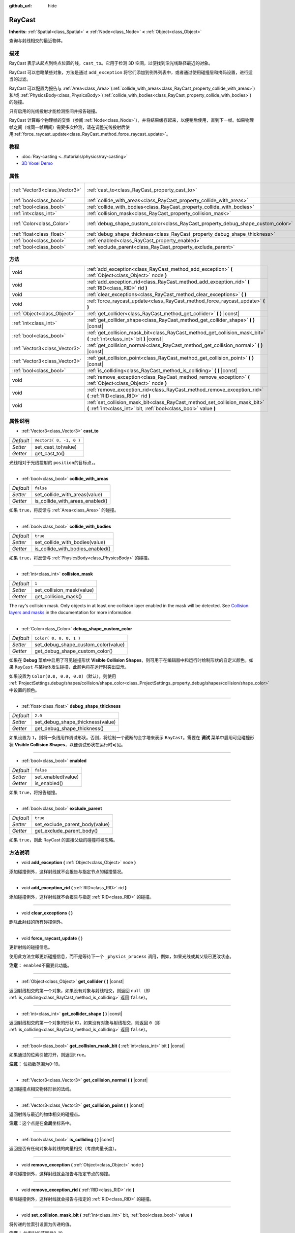 :github_url: hide

.. Generated automatically by doc/tools/make_rst.py in GaaeExplorer's source tree.
.. DO NOT EDIT THIS FILE, but the RayCast.xml source instead.
.. The source is found in doc/classes or modules/<name>/doc_classes.

.. _class_RayCast:

RayCast
=======

**Inherits:** :ref:`Spatial<class_Spatial>` **<** :ref:`Node<class_Node>` **<** :ref:`Object<class_Object>`

查询与射线相交的最近物体。

描述
----

RayCast 表示从起点到终点位置的线，\ ``cast_to``\ 。它用于检测 3D 空间，以便找到沿光线路径最近的对象。

RayCast 可以忽略某些对象，方法是通过 ``add_exception`` 将它们添加到例外列表中，或者通过使用碰撞层和掩码设置，进行适当的过滤。

RayCast 可以配置为报告与 :ref:`Area<class_Area>`\ (:ref:`collide_with_areas<class_RayCast_property_collide_with_areas>`) 和/或 :ref:`PhysicsBody<class_PhysicsBody>`\ (:ref:`collide_with_bodies<class_RayCast_property_collide_with_bodies>`) 的碰撞。

只有启用的光线投射才能检测空间并报告碰撞。

RayCast 计算每个物理帧的交集（参阅 :ref:`Node<class_Node>`\ ），并将结果缓存起来，以便稍后使用，直到下一帧。如果物理帧之间（或同一帧期间）需要多次检测，请在调整光线投射后使用\ :ref:`force_raycast_update<class_RayCast_method_force_raycast_update>`\ 。

教程
----

- :doc:`Ray-casting <../tutorials/physics/ray-casting>`

- `3D Voxel Demo <https://godotengine.org/asset-library/asset/676>`__

属性
----

+-------------------------------+----------------------------------------------------------------------------------+-------------------------+
| :ref:`Vector3<class_Vector3>` | :ref:`cast_to<class_RayCast_property_cast_to>`                                   | ``Vector3( 0, -1, 0 )`` |
+-------------------------------+----------------------------------------------------------------------------------+-------------------------+
| :ref:`bool<class_bool>`       | :ref:`collide_with_areas<class_RayCast_property_collide_with_areas>`             | ``false``               |
+-------------------------------+----------------------------------------------------------------------------------+-------------------------+
| :ref:`bool<class_bool>`       | :ref:`collide_with_bodies<class_RayCast_property_collide_with_bodies>`           | ``true``                |
+-------------------------------+----------------------------------------------------------------------------------+-------------------------+
| :ref:`int<class_int>`         | :ref:`collision_mask<class_RayCast_property_collision_mask>`                     | ``1``                   |
+-------------------------------+----------------------------------------------------------------------------------+-------------------------+
| :ref:`Color<class_Color>`     | :ref:`debug_shape_custom_color<class_RayCast_property_debug_shape_custom_color>` | ``Color( 0, 0, 0, 1 )`` |
+-------------------------------+----------------------------------------------------------------------------------+-------------------------+
| :ref:`float<class_float>`     | :ref:`debug_shape_thickness<class_RayCast_property_debug_shape_thickness>`       | ``2.0``                 |
+-------------------------------+----------------------------------------------------------------------------------+-------------------------+
| :ref:`bool<class_bool>`       | :ref:`enabled<class_RayCast_property_enabled>`                                   | ``false``               |
+-------------------------------+----------------------------------------------------------------------------------+-------------------------+
| :ref:`bool<class_bool>`       | :ref:`exclude_parent<class_RayCast_property_exclude_parent>`                     | ``true``                |
+-------------------------------+----------------------------------------------------------------------------------+-------------------------+

方法
----

+-------------------------------+-------------------------------------------------------------------------------------------------------------------------------------------------+
| void                          | :ref:`add_exception<class_RayCast_method_add_exception>` **(** :ref:`Object<class_Object>` node **)**                                           |
+-------------------------------+-------------------------------------------------------------------------------------------------------------------------------------------------+
| void                          | :ref:`add_exception_rid<class_RayCast_method_add_exception_rid>` **(** :ref:`RID<class_RID>` rid **)**                                          |
+-------------------------------+-------------------------------------------------------------------------------------------------------------------------------------------------+
| void                          | :ref:`clear_exceptions<class_RayCast_method_clear_exceptions>` **(** **)**                                                                      |
+-------------------------------+-------------------------------------------------------------------------------------------------------------------------------------------------+
| void                          | :ref:`force_raycast_update<class_RayCast_method_force_raycast_update>` **(** **)**                                                              |
+-------------------------------+-------------------------------------------------------------------------------------------------------------------------------------------------+
| :ref:`Object<class_Object>`   | :ref:`get_collider<class_RayCast_method_get_collider>` **(** **)** |const|                                                                      |
+-------------------------------+-------------------------------------------------------------------------------------------------------------------------------------------------+
| :ref:`int<class_int>`         | :ref:`get_collider_shape<class_RayCast_method_get_collider_shape>` **(** **)** |const|                                                          |
+-------------------------------+-------------------------------------------------------------------------------------------------------------------------------------------------+
| :ref:`bool<class_bool>`       | :ref:`get_collision_mask_bit<class_RayCast_method_get_collision_mask_bit>` **(** :ref:`int<class_int>` bit **)** |const|                        |
+-------------------------------+-------------------------------------------------------------------------------------------------------------------------------------------------+
| :ref:`Vector3<class_Vector3>` | :ref:`get_collision_normal<class_RayCast_method_get_collision_normal>` **(** **)** |const|                                                      |
+-------------------------------+-------------------------------------------------------------------------------------------------------------------------------------------------+
| :ref:`Vector3<class_Vector3>` | :ref:`get_collision_point<class_RayCast_method_get_collision_point>` **(** **)** |const|                                                        |
+-------------------------------+-------------------------------------------------------------------------------------------------------------------------------------------------+
| :ref:`bool<class_bool>`       | :ref:`is_colliding<class_RayCast_method_is_colliding>` **(** **)** |const|                                                                      |
+-------------------------------+-------------------------------------------------------------------------------------------------------------------------------------------------+
| void                          | :ref:`remove_exception<class_RayCast_method_remove_exception>` **(** :ref:`Object<class_Object>` node **)**                                     |
+-------------------------------+-------------------------------------------------------------------------------------------------------------------------------------------------+
| void                          | :ref:`remove_exception_rid<class_RayCast_method_remove_exception_rid>` **(** :ref:`RID<class_RID>` rid **)**                                    |
+-------------------------------+-------------------------------------------------------------------------------------------------------------------------------------------------+
| void                          | :ref:`set_collision_mask_bit<class_RayCast_method_set_collision_mask_bit>` **(** :ref:`int<class_int>` bit, :ref:`bool<class_bool>` value **)** |
+-------------------------------+-------------------------------------------------------------------------------------------------------------------------------------------------+

属性说明
--------

.. _class_RayCast_property_cast_to:

- :ref:`Vector3<class_Vector3>` **cast_to**

+-----------+-------------------------+
| *Default* | ``Vector3( 0, -1, 0 )`` |
+-----------+-------------------------+
| *Setter*  | set_cast_to(value)      |
+-----------+-------------------------+
| *Getter*  | get_cast_to()           |
+-----------+-------------------------+

光线相对于光线投射的 ``position``\ 的目标点，。

----

.. _class_RayCast_property_collide_with_areas:

- :ref:`bool<class_bool>` **collide_with_areas**

+-----------+---------------------------------+
| *Default* | ``false``                       |
+-----------+---------------------------------+
| *Setter*  | set_collide_with_areas(value)   |
+-----------+---------------------------------+
| *Getter*  | is_collide_with_areas_enabled() |
+-----------+---------------------------------+

如果 ``true``\ ，将反馈与 :ref:`Area<class_Area>` 的碰撞。

----

.. _class_RayCast_property_collide_with_bodies:

- :ref:`bool<class_bool>` **collide_with_bodies**

+-----------+----------------------------------+
| *Default* | ``true``                         |
+-----------+----------------------------------+
| *Setter*  | set_collide_with_bodies(value)   |
+-----------+----------------------------------+
| *Getter*  | is_collide_with_bodies_enabled() |
+-----------+----------------------------------+

如果 ``true``\ ，将反馈与 :ref:`PhysicsBody<class_PhysicsBody>` 的碰撞。

----

.. _class_RayCast_property_collision_mask:

- :ref:`int<class_int>` **collision_mask**

+-----------+---------------------------+
| *Default* | ``1``                     |
+-----------+---------------------------+
| *Setter*  | set_collision_mask(value) |
+-----------+---------------------------+
| *Getter*  | get_collision_mask()      |
+-----------+---------------------------+

The ray's collision mask. Only objects in at least one collision layer enabled in the mask will be detected. See `Collision layers and masks <../tutorials/physics/physics_introduction.html#collision-layers-and-masks>`__ in the documentation for more information.

----

.. _class_RayCast_property_debug_shape_custom_color:

- :ref:`Color<class_Color>` **debug_shape_custom_color**

+-----------+-------------------------------------+
| *Default* | ``Color( 0, 0, 0, 1 )``             |
+-----------+-------------------------------------+
| *Setter*  | set_debug_shape_custom_color(value) |
+-----------+-------------------------------------+
| *Getter*  | get_debug_shape_custom_color()      |
+-----------+-------------------------------------+

如果在 **Debug** 菜单中启用了可见碰撞形状 **Visible Collision Shapes**\ ，则可用于在编辑器中和运行时绘制形状的自定义颜色。如果 ``RayCast`` 与某物体发生碰撞，此颜色将在运行时突出显示。

如果设置为 ``Color(0.0, 0.0, 0.0)``\ （默认），则使用 :ref:`ProjectSettings.debug/shapes/collision/shape_color<class_ProjectSettings_property_debug/shapes/collision/shape_color>` 中设置的颜色。

----

.. _class_RayCast_property_debug_shape_thickness:

- :ref:`float<class_float>` **debug_shape_thickness**

+-----------+----------------------------------+
| *Default* | ``2.0``                          |
+-----------+----------------------------------+
| *Setter*  | set_debug_shape_thickness(value) |
+-----------+----------------------------------+
| *Getter*  | get_debug_shape_thickness()      |
+-----------+----------------------------------+

如果设置为 ``1``\ ，则将一条线用作调试形状。否则，将绘制一个截断的金字塔来表示 ``RayCast``\ 。需要在 **调试** 菜单中启用可见碰撞形状 **Visible Collision Shapes**\ ，以便调试形状在运行时可见。

----

.. _class_RayCast_property_enabled:

- :ref:`bool<class_bool>` **enabled**

+-----------+--------------------+
| *Default* | ``false``          |
+-----------+--------------------+
| *Setter*  | set_enabled(value) |
+-----------+--------------------+
| *Getter*  | is_enabled()       |
+-----------+--------------------+

如果 ``true``\ ，将报告碰撞。

----

.. _class_RayCast_property_exclude_parent:

- :ref:`bool<class_bool>` **exclude_parent**

+-----------+--------------------------------+
| *Default* | ``true``                       |
+-----------+--------------------------------+
| *Setter*  | set_exclude_parent_body(value) |
+-----------+--------------------------------+
| *Getter*  | get_exclude_parent_body()      |
+-----------+--------------------------------+

如果 ``true``\ ，则此 RayCast 的直接父级的碰撞将被忽略。

方法说明
--------

.. _class_RayCast_method_add_exception:

- void **add_exception** **(** :ref:`Object<class_Object>` node **)**

添加碰撞例外，这样射线就不会报告与指定节点的碰撞情况。

----

.. _class_RayCast_method_add_exception_rid:

- void **add_exception_rid** **(** :ref:`RID<class_RID>` rid **)**

添加碰撞例外，这样射线就不会报告与指定 :ref:`RID<class_RID>` 的碰撞。

----

.. _class_RayCast_method_clear_exceptions:

- void **clear_exceptions** **(** **)**

删除此射线的所有碰撞例外。

----

.. _class_RayCast_method_force_raycast_update:

- void **force_raycast_update** **(** **)**

更新射线的碰撞信息。

使用此方法立即更新碰撞信息，而不是等待下一个 ``_physics_process`` 调用，例如，如果光线或其父级已更改状态。

\ **注意：** ``enabled``\ 不需要此功能。

----

.. _class_RayCast_method_get_collider:

- :ref:`Object<class_Object>` **get_collider** **(** **)** |const|

返回射线相交的第一个对象，如果没有对象与射线相交，则返回 ``null``\ （即 :ref:`is_colliding<class_RayCast_method_is_colliding>` 返回 ``false``\ ）。

----

.. _class_RayCast_method_get_collider_shape:

- :ref:`int<class_int>` **get_collider_shape** **(** **)** |const|

返回射线相交的第一个对象的形状 ID，如果没有对象与射线相交，则返回 ``0``\ （即 :ref:`is_colliding<class_RayCast_method_is_colliding>` 返回 ``false``\ ）。

----

.. _class_RayCast_method_get_collision_mask_bit:

- :ref:`bool<class_bool>` **get_collision_mask_bit** **(** :ref:`int<class_int>` bit **)** |const|

如果通过的位索引被打开，则返回\ ``true``\ 。

\ **注意：** 位指数范围为0-19。

----

.. _class_RayCast_method_get_collision_normal:

- :ref:`Vector3<class_Vector3>` **get_collision_normal** **(** **)** |const|

返回碰撞点相交物体形状的法线。

----

.. _class_RayCast_method_get_collision_point:

- :ref:`Vector3<class_Vector3>` **get_collision_point** **(** **)** |const|

返回射线与最近的物体相交的碰撞点。

\ **注意：**\ 这个点是在\ **全局**\ 坐标系中。

----

.. _class_RayCast_method_is_colliding:

- :ref:`bool<class_bool>` **is_colliding** **(** **)** |const|

返回是否有任何对象与射线的向量相交（考虑向量长度）。

----

.. _class_RayCast_method_remove_exception:

- void **remove_exception** **(** :ref:`Object<class_Object>` node **)**

移除碰撞例外，这样射线就会报告与指定节点的碰撞。

----

.. _class_RayCast_method_remove_exception_rid:

- void **remove_exception_rid** **(** :ref:`RID<class_RID>` rid **)**

移除碰撞例外，这样射线就会报告与指定的 :ref:`RID<class_RID>` 的碰撞。

----

.. _class_RayCast_method_set_collision_mask_bit:

- void **set_collision_mask_bit** **(** :ref:`int<class_int>` bit, :ref:`bool<class_bool>` value **)**

将传递的位索引设置为传递的\ ``值``\ 。

\ **注意：** 位索引的范围是0-19。

.. |virtual| replace:: :abbr:`virtual (This method should typically be overridden by the user to have any effect.)`
.. |const| replace:: :abbr:`const (This method has no side effects. It doesn't modify any of the instance's member variables.)`
.. |vararg| replace:: :abbr:`vararg (This method accepts any number of arguments after the ones described here.)`
